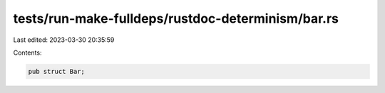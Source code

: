 tests/run-make-fulldeps/rustdoc-determinism/bar.rs
==================================================

Last edited: 2023-03-30 20:35:59

Contents:

.. code-block:: rs

    pub struct Bar;


